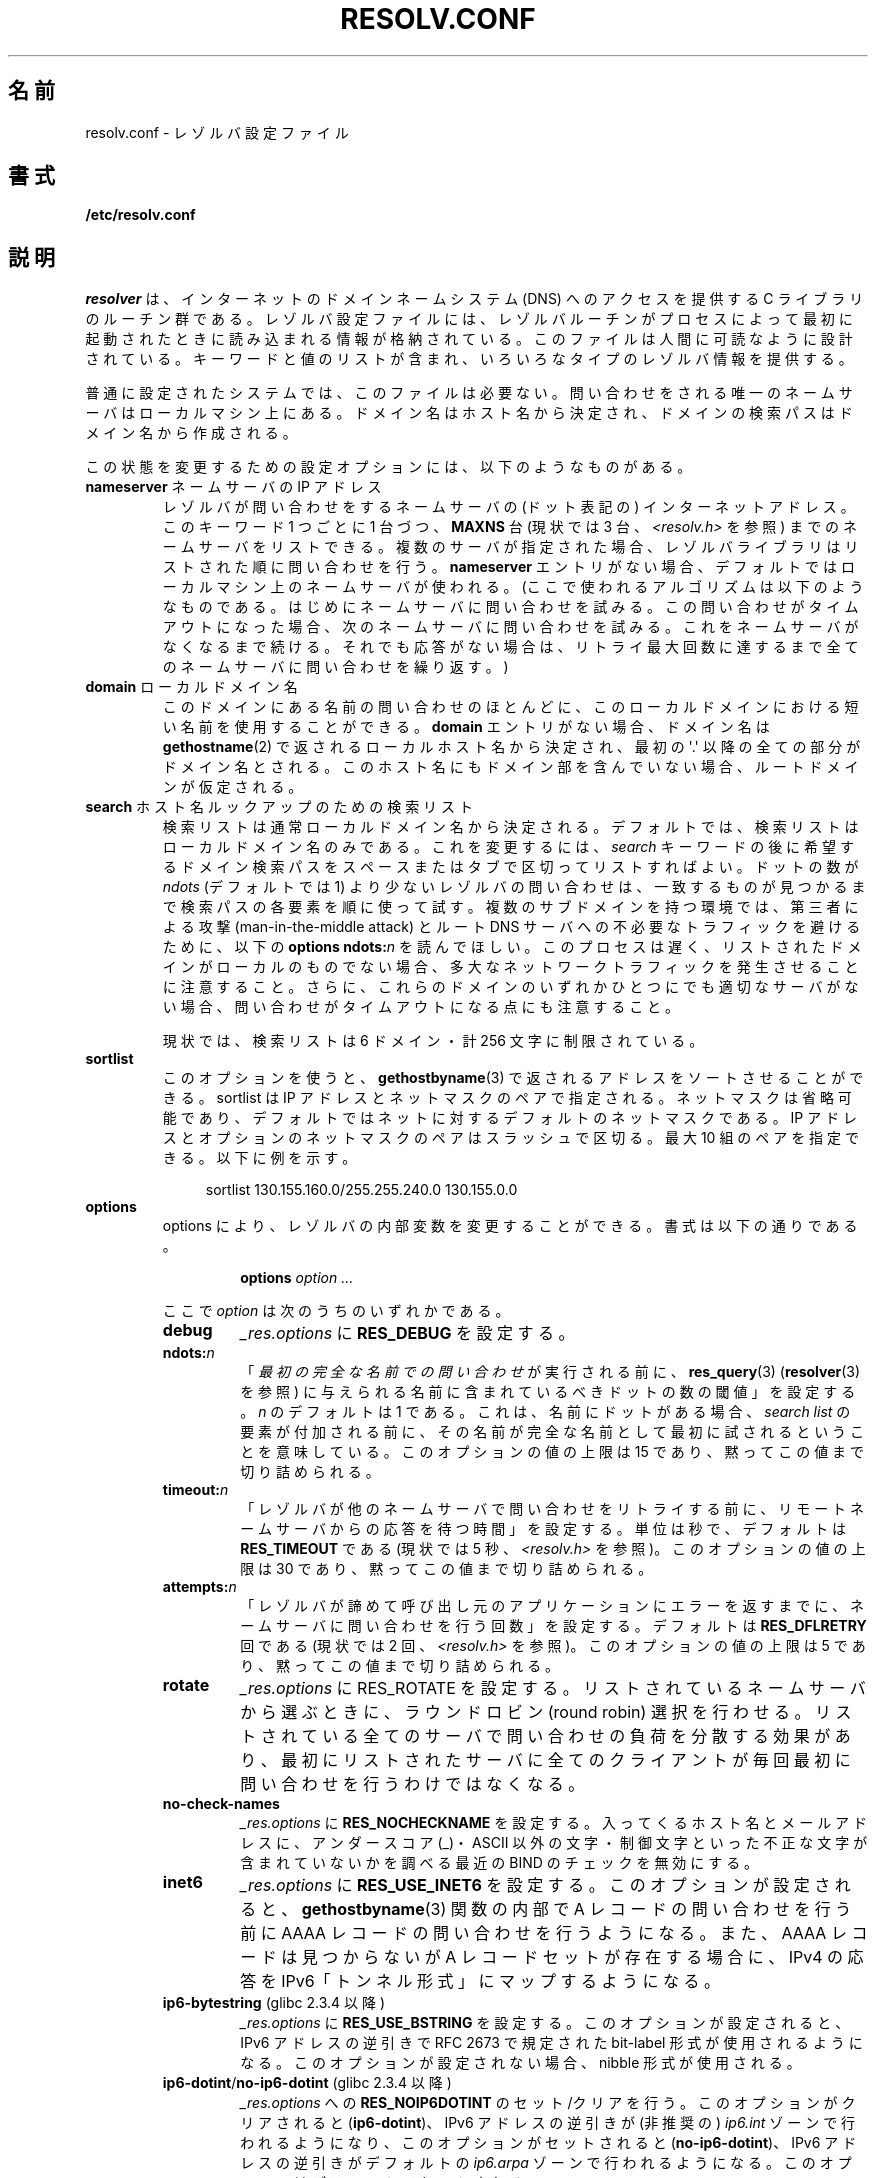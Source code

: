 .\" Copyright (c) 1986 The Regents of the University of California.
.\" All rights reserved.
.\"
.\" Redistribution and use in source and binary forms are permitted
.\" provided that the above copyright notice and this paragraph are
.\" duplicated in all such forms and that any documentation,
.\" advertising materials, and other materials related to such
.\" distribution and use acknowledge that the software was developed
.\" by the University of California, Berkeley.  The name of the
.\" University may not be used to endorse or promote products derived
.\" from this software without specific prior written permission.
.\" THIS SOFTWARE IS PROVIDED ``AS IS'' AND WITHOUT ANY EXPRESS OR
.\" IMPLIED WARRANTIES, INCLUDING, WITHOUT LIMITATION, THE IMPLIED
.\" WARRANTIES OF MERCHANTABILITY AND FITNESS FOR A PARTICULAR PURPOSE.
.\"
.\"	@(#)resolver.5	5.9 (Berkeley) 12/14/89
.\"	$Id: resolver.5,v 8.6 1999/05/21 00:01:02 vixie Exp $
.\"
.\" Added ndots remark by Bernhard R. Link - debian bug #182886
.\"
.\"*******************************************************************
.\"
.\" This file was generated with po4a. Translate the source file.
.\"
.\"*******************************************************************
.TH RESOLV.CONF 5 2012\-04\-23 "" "Linux Programmer's Manual"
.UC 4
.SH 名前
resolv.conf \- レゾルバ設定ファイル
.SH 書式
\fB/etc/resolv.conf\fP
.SH 説明
\fIresolver\fP は、インターネットのドメインネームシステム (DNS) へのアクセスを提供する C ライブラリのルーチン群である。
レゾルバ設定ファイルには、レゾルバルーチンがプロセスによって最初に 起動されたときに読み込まれる情報が格納されている。
このファイルは人間に可読なように設計されている。 キーワードと値のリストが含まれ、いろいろなタイプのレゾルバ情報を提供する。
.LP
普通に設定されたシステムでは、このファイルは必要ない。 問い合わせをされる唯一のネームサーバはローカルマシン上にある。
ドメイン名はホスト名から決定され、 ドメインの検索パスはドメイン名から作成される。
.LP
この状態を変更するための設定オプションには、以下のようなものがある。
.TP 
\fBnameserver\fP ネームサーバの IP アドレス
レゾルバが問い合わせをするネームサーバの (ドット表記の) インターネットアドレス。 このキーワード 1 つごとに 1 台づつ、 \fBMAXNS\fP 台
(現状では 3 台、\fI<resolv.h>\fP を参照) までのネームサーバをリストできる。
複数のサーバが指定された場合、レゾルバライブラリは リストされた順に問い合わせを行う。 \fBnameserver\fP エントリがない場合、
デフォルトではローカルマシン上のネームサーバが使われる。 (ここで使われるアルゴリズムは以下のようなものである。
はじめにネームサーバに問い合わせを試みる。 この問い合わせがタイムアウトになった場合、 次のネームサーバに問い合わせを試みる。
これをネームサーバがなくなるまで続ける。 それでも応答がない場合は、リトライ最大回数に達するまで 全てのネームサーバに問い合わせを繰り返す。)
.TP 
\fBdomain\fP ローカルドメイン名
このドメインにある名前の問い合わせのほとんどに、 このローカルドメインにおける短い名前を使用することができる。 \fBdomain\fP
エントリがない場合、ドメイン名は \fBgethostname\fP(2)  で返されるローカルホスト名から決定され、 最初の \(aq.\(aq
以降の全ての部分がドメイン名とされる。 このホスト名にもドメイン部を含んでいない場合、ルートドメインが仮定される。
.TP 
\fBsearch\fP ホスト名ルックアップのための検索リスト
.\" When having a resolv.conv with a line
.\"  search subdomain.domain.tld domain.tld
.\" and doing a hostlookup, for example by
.\"  ping host.anothersubdomain
.\" it sends dns-requests for
.\"  host.anothersubdomain.
.\"  host.anothersubdomain.subdomain.domain.tld.
.\"  host.anothersubdomain.domain.tld.
.\" thus not only causing unnecessary traffic for the root-dns-servers
.\" but broadcasting information to the outside and making man-in-the-middle
.\" attacks possible.
検索リストは通常ローカルドメイン名から決定される。 デフォルトでは、検索リストはローカルドメイン名のみである。 これを変更するには、\fIsearch\fP
キーワードの後に 希望するドメイン検索パスをスペースまたはタブで区切ってリストすればよい。 ドットの数が \fIndots\fP (デフォルトでは 1)
より少ないレゾルバの問い合わせは、 一致するものが見つかるまで検索パスの各要素を順に使って試す。 複数のサブドメインを持つ環境では、 第三者による攻撃
(man\-in\-the\-middle attack) と ルート DNS サーバへの不必要なトラフィックを避けるために、 以下の \fBoptions
ndots:\fP\fIn\fP を読んでほしい。 このプロセスは遅く、リストされたドメインがローカルのものでない場合、
多大なネットワークトラフィックを発生させることに注意すること。 さらに、これらのドメインのいずれかひとつにでも適切なサーバがない場合、
問い合わせがタイムアウトになる点にも注意すること。
.IP
現状では、検索リストは 6 ドメイン・計 256 文字に制限されている。
.TP 
\fBsortlist\fP
このオプションを使うと、 \fBgethostbyname\fP(3)  で返されるアドレスをソートさせることができる。 sortlist は IP
アドレスとネットマスクのペアで指定される。 ネットマスクは省略可能であり、 デフォルトではネットに対するデフォルトのネットマスクである。 IP
アドレスとオプションのネットマスクのペアはスラッシュで区切る。 最大 10 組のペアを指定できる。 以下に例を示す。

.in +4n
sortlist 130.155.160.0/255.255.240.0 130.155.0.0
.in
.br
.TP 
\fBoptions\fP
options により、レゾルバの内部変数を変更することができる。 書式は以下の通りである。
.RS
.IP
\fBoptions\fP \fIoption\fP \fI...\fP
.LP
ここで \fIoption\fP は次のうちのいずれかである。
.TP 
\fBdebug\fP
.\" Since glibc 2.2?
\fI_res.options\fP に \fBRES_DEBUG\fP を設定する。
.TP 
\fBndots:\fP\fIn\fP
.\" Since glibc 2.2
「\fI最初の完全な名前での問い合わせ\fPが実行される前に、 \fBres_query\fP(3)  (\fBresolver\fP(3)  を参照)
に与えられる名前に含まれているべきドットの数の閾値」を設定する。 \fIn\fP のデフォルトは 1 である。
これは、名前にドットがある場合、\fIsearch list\fP の要素が付加される前に、
その名前が完全な名前として最初に試されるということを意味している。 このオプションの値の上限は 15 であり、黙ってこの値まで切り詰められる。
.TP 
\fBtimeout:\fP\fIn\fP
.\" Since glibc 2.2
「レゾルバが他のネームサーバで問い合わせをリトライする前に、 リモートネームサーバからの応答を待つ時間」を設定する。 単位は秒で、デフォルトは
\fBRES_TIMEOUT\fP である (現状では 5 秒、\fI<resolv.h>\fP を参照)。 このオプションの値の上限は 30
であり、黙ってこの値まで切り詰められる。
.TP 
\fBattempts:\fP\fIn\fP
「レゾルバが諦めて呼び出し元のアプリケーションにエラーを返すまでに、 ネームサーバに問い合わせを行う回数」を設定する。 デフォルトは
\fBRES_DFLRETRY\fP 回である (現状では 2 回、\fI<resolv.h>\fP を参照)。 このオプションの値の上限は 5
であり、黙ってこの値まで切り詰められる。
.TP 
\fBrotate\fP
.\" Since glibc 2.2
\fI_res.options\fP に RES_ROTATE を設定する。 リストされているネームサーバから選ぶときに、 ラウンドロビン (round
robin) 選択を行わせる。 リストされている全てのサーバで問い合わせの負荷を分散する効果があり、 最初にリストされたサーバに全てのクライアントが
毎回最初に問い合わせを行うわけではなくなる。
.TP 
\fBno\-check\-names\fP
.\" since glibc 2.2
\fI_res.options\fP に \fBRES_NOCHECKNAME\fP を設定する。 入ってくるホスト名とメールアドレスに、 アンダースコア
(_)・ASCII 以外の文字・制御文字といった 不正な文字が含まれていないかを調べる 最近の BIND のチェックを無効にする。
.TP 
\fBinet6\fP
.\" Since glibc 2.2
\fI_res.options\fP に \fBRES_USE_INET6\fP を設定する。このオプションが設定されると、 \fBgethostbyname\fP(3)
関数の内部で A レコードの問い合わせを行う前に AAAA レコードの問い合わせを行うようになる。 また、AAAA レコードは見つからないが A
レコードセットが存在する場合に、 IPv4 の応答を IPv6「トンネル形式」にマップするようになる。
.TP 
\fBip6\-bytestring\fP (glibc 2.3.4 以降)
\fI_res.options\fP に \fBRES_USE_BSTRING\fP を設定する。このオプションが設定されると、IPv6 アドレスの逆引きで
RFC\ 2673 で規定された bit\-label 形式が使用されるようになる。 このオプションが設定されない場合、nibble 形式が使用される。
.TP 
\fBip6\-dotint\fP/\fBno\-ip6\-dotint\fP (glibc 2.3.4 以降)
\fI_res.options\fP への \fBRES_NOIP6DOTINT\fP のセット/クリアを行う。 このオプションがクリアされると
(\fBip6\-dotint\fP)、 IPv6 アドレスの逆引きが (非推奨の)  \fIip6.int\fP ゾーンで行われるようになり、
このオプションがセットされると (\fBno\-ip6\-dotint\fP)、 IPv6 アドレスの逆引きがデフォルトの \fIip6.arpa\fP
ゾーンで行われるようになる。 このオプションはデフォルトでセットされる。
.TP 
\fBedns0\fP (glibc 2.6 以降)
\fI_res.options\fP に \fBRES_USE_EDNSO\fP をセットする。これにより、RFC\ 2671 で規定されている DNS
拡張のサポートが有効になる。
.TP 
\fBsingle\-request\fP (glibc 2.10 以降)
\fI_res.options\fP に \fBRES_SNGLKUP\fP をセットする。
glibc バージョン 2.9 以降では、 glibc はデフォルトでは
IPv4 と IPv6 の検索を並行して実行する。
アプライアンス DNS サーバの中には、このような問い合わせを
適切に処理できず、検索要求がタイムアウトになってしまう。
このオプションをセットすると、このデフォルトの動作が無効になり、
glibc は IPv6 と IPv4 の検索を順番に実行するようになる
(名前解決処理が若干遅くなるというデメリットがある)。
.RE
.LP
\fIdomain\fP と \fIsearch\fP キーワードは、互いに排他的である。 これらのキーワードが 2 つ以上記述されている場合、
最後に記述されているものが有効になる。
.LP
システムの \fIresolv.conf\fP ファイルにある \fIsearch\fP キーワードは、 スペースで区切った検索ドメインのリストを 環境変数
\fBLOCALDOMAIN\fP に設定することにより、各プロセス毎に上書きすることができる。
.LP
システムの \fIresolv.conf\fP ファイルにある \fIoptions\fP キーワードは、 上の \fBoptions\fP セクションで説明したように、
スペースで区切ったレゾルバオプションのリストを 環境変数 \fBRES_OPTIONS\fP に設定することにより、各プロセス毎に修正することができる。
.LP
キーワードと値は同じ行に書かなければならない。 また、(\fBnameserver\fP のような) キーワードが行の先頭になければならない。
値はキーワードの後にスペースで区切って続ける。

セミコロン (;) かハッシュ文字 (#) で始まる行はコメントとして扱われる。
.SH ファイル
\fI/etc/resolv.conf\fP, \fI<resolv.h>\fP
.SH 関連項目
\fBgethostbyname\fP(3), \fBresolver\fP(3), \fBhostname\fP(7), \fBnamed\fP(8)
.br
BIND のネームサーバオペレーションガイド
.SH この文書について
この man ページは Linux \fIman\-pages\fP プロジェクトのリリース 3.40 の一部
である。プロジェクトの説明とバグ報告に関する情報は
http://www.kernel.org/doc/man\-pages/ に書かれている。

